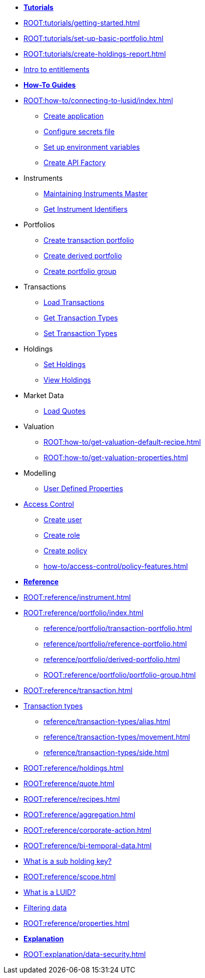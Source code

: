 // * xref:ROOT:languages/index.adoc[Language SDKs]
//     ** xref:ROOT:languages/python.adoc[Python]
//     ** xref:ROOT:languages/csharp.adoc[C#]
//     ** xref:ROOT:languages/java.adoc[Java]
//     ** xref:ROOT:languages/javascript.adoc[JavaScript]

[.documentation-type]
* xref:ROOT:tutorials/index.adoc[*Tutorials*]

* xref:ROOT:tutorials/getting-started.adoc[]
* xref:ROOT:tutorials/set-up-basic-portfolio.adoc[]
* xref:ROOT:tutorials/create-holdings-report.adoc[]
* xref:ROOT:tutorials/entitlements.adoc[Intro to entitlements]

[.documentation-type]
* xref:ROOT:how-to/index.adoc[*How-To Guides*]

* xref:ROOT:how-to/connecting-to-lusid/index.adoc[]
    ** xref:ROOT:how-to/connecting-to-lusid/create-application.adoc[Create application]
    ** xref:ROOT:how-to/connecting-to-lusid/configure-secrets-file.adoc[Configure secrets file]
    ** xref:ROOT:how-to/connecting-to-lusid/setup-environment-variables.adoc[Set up environment variables]
    ** xref:ROOT:how-to/connecting-to-lusid/create-api-factory.adoc[Create API Factory]


* Instruments
** xref:ROOT:how-to/maintain-instruments-master.adoc[Maintaining Instruments Master]
** xref:ROOT:how-to/instrument-identifiers.adoc[Get Instrument Identifiers]

* Portfolios
** xref:ROOT:how-to/portfolios/load-transaction-portfolio.adoc[Create transaction portfolio]
** xref:ROOT:how-to/portfolios/create-derived-portfolio.adoc[Create derived portfolio]
** xref:ROOT:how-to/portfolios/create-portfolio-group.adoc[Create portfolio group]

* Transactions
** xref:ROOT:how-to/load-transactions.adoc[Load Transactions]
** xref:ROOT:how-to/get-default-transaction-types.adoc[Get Transaction Types]
** xref:ROOT:how-to/configure-transaction-types.adoc[Set Transaction Types]

* Holdings
** xref:ROOT:how-to/holdings/set-holdings.adoc[Set Holdings]
** xref:ROOT:how-to/holdings/view-holdings.adoc[View Holdings]

* Market Data
    ** xref:ROOT:how-to/load-quotes.adoc[Load Quotes]

* Valuation
** xref:ROOT:how-to/get-valuation-default-recipe.adoc[]
** xref:ROOT:how-to/get-valuation-properties.adoc[]

* Modelling
** xref:ROOT:how-to/user-defined-properties.adoc[User Defined Properties]


* xref:ROOT:how-to/access-control/index.adoc[Access Control]
** xref:ROOT:how-to/access-control/create-user.adoc[Create user]
** xref:ROOT:how-to/access-control/create-role.adoc[Create role]
** xref:ROOT:how-to/access-control/create-policy.adoc[Create policy]
** xref:how-to/access-control/policy-features.adoc[]

[.documentation-type]
* xref:ROOT:reference/index.adoc[*Reference*]

* xref:ROOT:reference/instrument.adoc[]

* xref:ROOT:reference/portfolio/index.adoc[]
    ** xref:reference/portfolio/transaction-portfolio.adoc[]
    ** xref:reference/portfolio/reference-portfolio.adoc[]
    ** xref:reference/portfolio/derived-portfolio.adoc[]
    ** xref:ROOT:reference/portfolio/portfolio-group.adoc[]

* xref:ROOT:reference/transaction.adoc[]
* xref:ROOT:reference/transaction-types/index.adoc[Transaction types]
** xref:reference/transaction-types/alias.adoc[]
** xref:reference/transaction-types/movement.adoc[]
** xref:reference/transaction-types/side.adoc[]

* xref:ROOT:reference/holdings.adoc[]

* xref:ROOT:reference/quote.adoc[]

* xref:ROOT:reference/recipes.adoc[]
* xref:ROOT:reference/aggregation.adoc[]

* xref:ROOT:reference/corporate-action.adoc[]



* xref:ROOT:reference/bi-temporal-data.adoc[]
* xref:ROOT:reference/sub-holding-key.adoc[What is a sub holding key?]
* xref:ROOT:reference/scope.adoc[]
* xref:ROOT:reference/lusid-unique-instrument-identifier-luid.adoc[What is a LUID?]
* xref:ROOT:reference/filtering-data.adoc[Filtering data]
* xref:ROOT:reference/properties.adoc[]

[.documentation-type]
* xref:ROOT:explanation/index.adoc[*Explanation*]
* xref:ROOT:explanation/data-security.adoc[]
